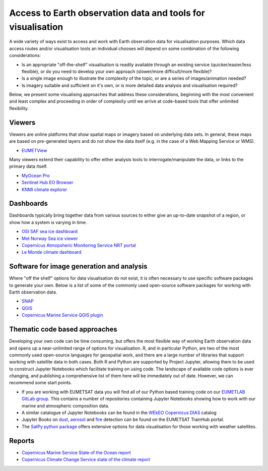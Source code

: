 .. _access-data-tools:

Access to Earth observation data and tools for visualisation
============================================================

A wide variety of ways exist to access and work with Earth observation data for visualisation purposes. Which data access routes and/or visualisation tools an individual chooses will depend on some combination of the following considerations:

* Is an appropriate "off-the-shelf" visualisation is readily available through an existing service (quicker/easier/less flexible), or do you need to develop your own approach (slower/more difficult/more flexible)?
* Is a single image enough to illustrate the complexity of the topic, or are a series of images/animation needed?
* Is imagery suitable and sufficient on it's own, or is more detailed data analysis and visualisation required?

Below, we present some visualising approaches that address these considerations, beginning with the most convenient and least complex and proceeding in order of complexity until we arrive at code-based tools that offer unlimited flexibility.

.. _viewers:

Viewers
-------
Viewers are online platforms that show spatial maps or imagery based on underlying data sets. In general, these maps are based on pre-generated layers and do not show the data itself (e.g. in the case of a Web Mapping Service or WMS).

* `EUMETView <https://view.eumetsat.int/>`_

Many viewers extend their capability to offer either analysis tools to interrogate/manipulate the data, or links to the primary data itself.

* `MyOcean Pro <https://data.marine.copernicus.eu/viewer/expert>`_
* `Sentinel Hub EO Browser <https://apps.sentinel-hub.com/eo-browser>`_
* `KNMI climate explorer <https://climexp.knmi.nl/start.cgi>`_

.. _dashboards:

Dashboards
----------
Dashboards typically bring together data from various sources to either give an up-to-date snapshot of a region, or show how a system is varying in time.

* `OSI SAF sea ice dashboard <https://osisaf-hl.met.no/v2p1-sea-ice-index>`_
* `Met Norway Sea ice viewer <https://cryo.met.no/en/sea-ice-index>`_
* `Copernicus Atmopsheric Monitoring Service NRT portal <https://atmosphere.copernicus.eu/charts/packages/cams/>`_
* `Le Monde climate dashboard <https://www.lemonde.fr/les-decodeurs/article/2023/04/28/neuf-indicateurs-pour-mesurer-l-urgence-climatique_6148399_4355771.html>`_

.. _software-packages:

Software for image generation and analysis
------------------------------------------
Where "off the shelf" options for data visualisation do not exist, it is often necessary to use specific software packages to generate your own. Below is a list of some of the commonly used open-source software packages for working with Earth observation data. 

* `SNAP <https://step.esa.int/main/download/snap-download/>`_
* `QGIS <https://www.qgis.org/en/site/>`_
* `Copernicus Marine Service QGIS plugin <https://marine.copernicus.eu/services/user-learning-services/qgis-plugin-cmems-netcdf>`_

.. _code-based-approaches:

Thematic code based approaches
------------------------------
Developing your own code can be time consuming, but offers the most flexible way of working Earth observation data and opens up a near-unlimited range of options for visualisation. R, and in particular Python, are two of the most commonly used open-source languages for geospatial work, and there are a large number of libraries that support working with satellite data in both cases. Both R and Python are supported by Project Jupyter, allowing them to be used to construct Jupyter Notebooks which facilitate training on using code. The landscape of available code options is ever changing, and publishing a comprehensive list of them here will be immediately out of date. However, we can recommend some start points. 

* If you are working with EUMETSAT data you will find all of our Python based training code on our `EUMETLAB GitLab group <https://gitlab.eumetsat.int/eumetlab>`_. This contains a number of repositories containing Jupyter Notebooks showing how to work with our marine and atmospheric composition data.
* A similar catalogue of Jupyter Notebooks can be found in the `WEkEO Copernicus DIAS <https://www.wekeo.eu/>`_ catalog
* Jupyter Books on `dust <https://dust.trainhub.eumetsat.int/docs/index.html>`_, `aerosol <https://dust.trainhub.eumetsat.int/docs/index.html>`_ and `fire <https://fire.trainhub.eumetsat.int/docs/index.html>`_ detection can be found on the EUMETSAT TrainHub portal.
* The `SatPy python package <https://satpy.readthedocs.io/en/stable/>`_ offers extensive options for data visualisation for those working with weather satellites.

Reports
-------
* `Copernicus Marine Service State of the Ocean report <https://marine.copernicus.eu/access-data/ocean-state-report/ocean-state-report-6>`_
* `Copernicus Climate Change Service state of the climate report <https://climate.copernicus.eu/esotc/2022/globe-in-2022>`_

